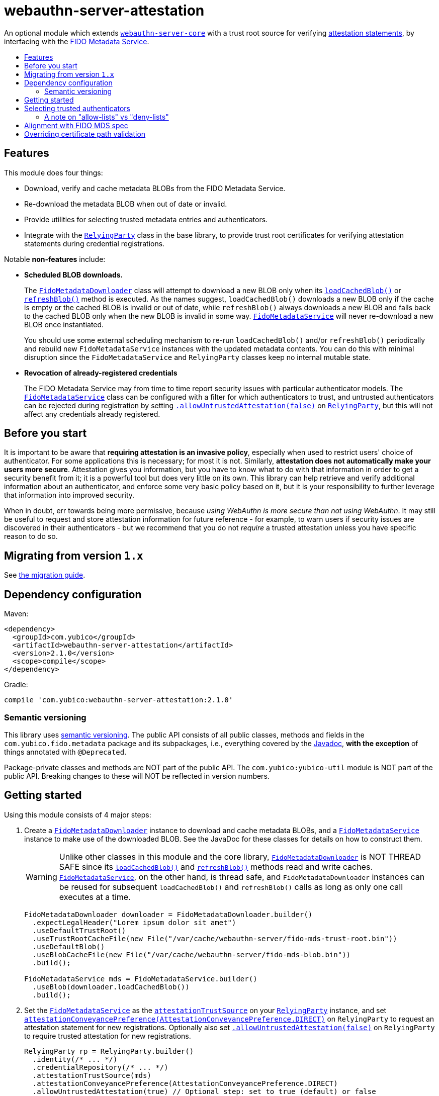 = webauthn-server-attestation
:toc:
:toc-placement: macro
:toc-title:

An optional module which extends link:../[`webauthn-server-core`]
with a trust root source for verifying
https://www.w3.org/TR/2021/REC-webauthn-2-20210408/#sctn-attestation[attestation statements],
by interfacing with the https://fidoalliance.org/metadata/[FIDO Metadata Service].


toc::[]

== Features

This module does four things:

- Download, verify and cache metadata BLOBs from the FIDO Metadata Service.
- Re-download the metadata BLOB when out of date or invalid.
- Provide utilities for selecting trusted metadata entries and authenticators.
- Integrate with the
  link:https://developers.yubico.com/java-webauthn-server/JavaDoc/webauthn-server-core/2.1.0/com/yubico/webauthn/RelyingParty.html[`RelyingParty`]
  class in the base library, to provide trust root certificates
  for verifying attestation statements during credential registrations.

Notable *non-features* include:

- *Scheduled BLOB downloads.*
+
The
link:https://developers.yubico.com/java-webauthn-server/JavaDoc/webauthn-server-attestation/2.1.0/com/yubico/fido/metadata/FidoMetadataDownloader.html[`FidoMetadataDownloader`]
class will attempt to download a new BLOB only when its
link:https://developers.yubico.com/java-webauthn-server/JavaDoc/webauthn-server-attestation/2.1.0/com/yubico/fido/metadata/FidoMetadataDownloader.html#loadCachedBlob()[`loadCachedBlob()`]
or
link:https://developers.yubico.com/java-webauthn-server/JavaDoc/webauthn-server-attestation/2.1.0/com/yubico/fido/metadata/FidoMetadataDownloader.html#refreshBlob()[`refreshBlob()`]
method is executed.
As the names suggest,
`loadCachedBlob()` downloads a new BLOB only if the cache is empty
or the cached BLOB is invalid or out of date,
while `refreshBlob()` always downloads a new BLOB and falls back
to the cached BLOB only when the new BLOB is invalid in some way.
link:https://developers.yubico.com/java-webauthn-server/JavaDoc/webauthn-server-attestation/2.1.0/com/yubico/fido/metadata/FidoMetadataService.html[`FidoMetadataService`]
will never re-download a new BLOB once instantiated.
+
You should use some external scheduling mechanism to re-run `loadCachedBlob()`
and/or `refreshBlob()` periodically
and rebuild new `FidoMetadataService` instances with the updated metadata contents.
You can do this with minimal disruption since the `FidoMetadataService` and `RelyingParty`
classes keep no internal mutable state.

- *Revocation of already-registered credentials*
+
The FIDO Metadata Service may from time to time report security issues with particular authenticator models.
The
link:https://developers.yubico.com/java-webauthn-server/JavaDoc/webauthn-server-attestation/2.1.0/com/yubico/fido/metadata/FidoMetadataService.html[`FidoMetadataService`]
class can be configured with a filter for which authenticators to trust,
and untrusted authenticators can be rejected during registration by setting
link:https://developers.yubico.com/java-webauthn-server/JavaDoc/webauthn-server-core/2.1.0/com/yubico/webauthn/RelyingParty.RelyingPartyBuilder.html#allowUntrustedAttestation(boolean)[`.allowUntrustedAttestation(false)`]
on
link:https://developers.yubico.com/java-webauthn-server/JavaDoc/webauthn-server-core/2.1.0/com/yubico/webauthn/RelyingParty.html[`RelyingParty`],
but this will not affect any credentials already registered.


== Before you start

It is important to be aware that *requiring attestation is an invasive policy*,
especially when used to restrict users' choice of authenticator.
For some applications this is necessary; for most it is not.
Similarly, *attestation does not automatically make your users more secure*.
Attestation gives you information, but you have to know what to do with that information
in order to get a security benefit from it; it is a powerful tool but does very little on its own.
This library can help retrieve and verify additional information about an authenticator,
and enforce some very basic policy based on it,
but it is your responsibility to further leverage that information into improved security.

When in doubt, err towards being more permissive, because _using WebAuthn is more secure than not using WebAuthn_.
It may still be useful to request and store attestation information for future reference -
for example, to warn users if security issues are discovered in their authenticators -
but we recommend that you do not _require_ a trusted attestation unless you have specific reason to do so.


== Migrating from version `1.x`

See link:doc/Migrating_from_v1.adoc[the migration guide].


== Dependency configuration

Maven:

----------
<dependency>
  <groupId>com.yubico</groupId>
  <artifactId>webauthn-server-attestation</artifactId>
  <version>2.1.0</version>
  <scope>compile</scope>
</dependency>
----------

Gradle:

----------
compile 'com.yubico:webauthn-server-attestation:2.1.0'
----------


=== Semantic versioning

This library uses link:https://semver.org/[semantic versioning].
The public API consists of all public classes, methods and fields in the `com.yubico.fido.metadata` package and its subpackages,
i.e., everything covered by the
link:https://developers.yubico.com/java-webauthn-server/JavaDoc/webauthn-server-attestation/2.1.0/com/yubico/fido/metadata/package-summary.html[Javadoc],
*with the exception* of things annotated with `@Deprecated`.

Package-private classes and methods are NOT part of the public API.
The `com.yubico:yubico-util` module is NOT part of the public API.
Breaking changes to these will NOT be reflected in version numbers.


== Getting started

Using this module consists of 4 major steps:

 1. Create a
    link:https://developers.yubico.com/java-webauthn-server/JavaDoc/webauthn-server-attestation/2.1.0/com/yubico/fido/metadata/FidoMetadataDownloader.html[`FidoMetadataDownloader`]
    instance to download and cache metadata BLOBs,
    and a
    link:https://developers.yubico.com/java-webauthn-server/JavaDoc/webauthn-server-attestation/2.1.0/com/yubico/fido/metadata/FidoMetadataService.html[`FidoMetadataService`]
    instance to make use of the downloaded BLOB.
    See the JavaDoc for these classes for details on how to construct them.
+
[WARNING]
=====
Unlike other classes in this module and the core library,
link:https://developers.yubico.com/java-webauthn-server/JavaDoc/webauthn-server-attestation/2.1.0/com/yubico/fido/metadata/FidoMetadataDownloader.html[`FidoMetadataDownloader`]
is NOT THREAD SAFE since its
link:https://developers.yubico.com/java-webauthn-server/JavaDoc/webauthn-server-attestation/2.1.0/com/yubico/fido/metadata/FidoMetadataDownloader.html#loadCachedBlob()[`loadCachedBlob()`]
and
link:https://developers.yubico.com/java-webauthn-server/JavaDoc/webauthn-server-attestation/2.1.0/com/yubico/fido/metadata/FidoMetadataDownloader.html#refreshBlob()[`refreshBlob()`]
methods read and write caches.
link:https://developers.yubico.com/java-webauthn-server/JavaDoc/webauthn-server-attestation/2.1.0/com/yubico/fido/metadata/FidoMetadataService.html[`FidoMetadataService`],
on the other hand, is thread safe,
and `FidoMetadataDownloader` instances can be reused
for subsequent `loadCachedBlob()` and `refreshBlob()` calls
as long as only one call executes at a time.
=====
+
[source,java]
----------
FidoMetadataDownloader downloader = FidoMetadataDownloader.builder()
  .expectLegalHeader("Lorem ipsum dolor sit amet")
  .useDefaultTrustRoot()
  .useTrustRootCacheFile(new File("/var/cache/webauthn-server/fido-mds-trust-root.bin"))
  .useDefaultBlob()
  .useBlobCacheFile(new File("/var/cache/webauthn-server/fido-mds-blob.bin"))
  .build();

FidoMetadataService mds = FidoMetadataService.builder()
  .useBlob(downloader.loadCachedBlob())
  .build();
----------

 2. Set the
    link:https://developers.yubico.com/java-webauthn-server/JavaDoc/webauthn-server-attestation/2.1.0/com/yubico/fido/metadata/FidoMetadataService.html[`FidoMetadataService`]
    as the
    link:https://developers.yubico.com/java-webauthn-server/JavaDoc/webauthn-server-core/2.1.0/com/yubico/webauthn/RelyingParty.RelyingPartyBuilder.html#attestationTrustSource(com.yubico.webauthn.attestation.AttestationTrustSource)[`attestationTrustSource`]
    on your
    link:https://developers.yubico.com/java-webauthn-server/JavaDoc/webauthn-server-core/2.1.0/com/yubico/webauthn/RelyingParty.html[`RelyingParty`]
    instance,
    and set
    link:https://developers.yubico.com/java-webauthn-server/JavaDoc/webauthn-server-core/2.1.0/com/yubico/webauthn/RelyingParty.RelyingPartyBuilder.html#attestationConveyancePreference(com.yubico.webauthn.data.AttestationConveyancePreference)[`attestationConveyancePreference(AttestationConveyancePreference.DIRECT)`]
    on `RelyingParty`
    to request an attestation statement for new registrations.
    Optionally also set
    link:https://developers.yubico.com/java-webauthn-server/JavaDoc/webauthn-server-core/2.1.0/com/yubico/webauthn/RelyingParty.RelyingPartyBuilder.html#allowUntrustedAttestation(boolean)[`.allowUntrustedAttestation(false)`]
    on `RelyingParty` to require trusted attestation for new registrations.
+
[source,java]
----------
RelyingParty rp = RelyingParty.builder()
  .identity(/* ... */)
  .credentialRepository(/* ... */)
  .attestationTrustSource(mds)
  .attestationConveyancePreference(AttestationConveyancePreference.DIRECT)
  .allowUntrustedAttestation(true) // Optional step: set to true (default) or false
  .build();
----------

 3. After performing registrations, inspect the
    link:https://developers.yubico.com/java-webauthn-server/JavaDoc/webauthn-server-core/2.1.0/com/yubico/webauthn/RegistrationResult.html#isAttestationTrusted()[`isAttestationTrusted()`]
    result in
    link:https://developers.yubico.com/java-webauthn-server/JavaDoc/webauthn-server-core/2.1.0/com/yubico/webauthn/RegistrationResult.html[`RegistrationResult`]
    to determine whether the authenticator presented an attestation statement that could be verified
    by any of the trusted attestation certificates in the FIDO Metadata Service.
+
[source,java]
----------
RelyingParty rp = /* ... */;
RegistrationResult result = rp.finishRegistration(/* ... */);

if (result.isAttestationTrusted()) {
  // Do something...
} else {
  // Do something else...
}
----------

 4. If needed, use the `findEntries` methods of
    link:https://developers.yubico.com/java-webauthn-server/JavaDoc/webauthn-server-attestation/2.1.0/com/yubico/fido/metadata/FidoMetadataService.html[`FidoMetadataService`]
    to retrieve additional authenticator metadata for new registrations.
+
[source,java]
----------
RelyingParty rp = /* ... */;
RegistrationResult result = rp.finishRegistration(/* ... */);

Set<MetadataBLOBPayloadEntry> metadata = mds.findEntries(result);
----------

By default,
link:https://developers.yubico.com/java-webauthn-server/JavaDoc/webauthn-server-attestation/2.1.0/com/yubico/fido/metadata/FidoMetadataDownloader.html[`FidoMetadataDownloader`]
will probably use the SUN provider for the `PKIX` certificate path validation algorithm.
This requires the `com.sun.security.enableCRLDP` system property set to `true` in order to verify the BLOB signature.
For example, this can be done on the JVM command line using a `-Dcom.sun.security.enableCRLDP=true` option.
See the https://docs.oracle.com/javase/9/security/java-pki-programmers-guide.htm#JSSEC-GUID-EB250086-0AC1-4D60-AE2A-FC7461374746[Java PKI Programmers Guide]
for details.


== Selecting trusted authenticators

The
link:https://developers.yubico.com/java-webauthn-server/JavaDoc/webauthn-server-attestation/2.1.0/com/yubico/fido/metadata/FidoMetadataService.html[`FidoMetadataService`]
class can be configured with filters for which authenticators to trust.
When the `FidoMetadataService` is used as the
link:https://developers.yubico.com/java-webauthn-server/JavaDoc/webauthn-server-core/2.1.0/com/yubico/webauthn/RelyingParty.RelyingPartyBuilder.html#attestationTrustSource(com.yubico.webauthn.attestation.AttestationTrustSource)[`attestationTrustSource`]
in
link:https://developers.yubico.com/java-webauthn-server/JavaDoc/webauthn-server-core/2.1.0/com/yubico/webauthn/RelyingParty.html[`RelyingParty`],
this will be reflected in the
link:https://developers.yubico.com/java-webauthn-server/JavaDoc/webauthn-server-core/2.1.0/com/yubico/webauthn/RegistrationResult.html#isAttestationTrusted()[`.isAttestationTrusted()`]
result in
link:https://developers.yubico.com/java-webauthn-server/JavaDoc/webauthn-server-core/2.1.0/com/yubico/webauthn/RegistrationResult.html[`RegistrationResult`].
Any authenticators not trusted will also be rejected for new registrations
if you set
link:https://developers.yubico.com/java-webauthn-server/JavaDoc/webauthn-server-core/2.1.0/com/yubico/webauthn/RelyingParty.RelyingPartyBuilder.html#allowUntrustedAttestation(boolean)[`.allowUntrustedAttestation(false)`]
on `RelyingParty`.

The filter has two stages: a "prefilter" which selects metadata entries to include in the data source,
and a registration-time filter which decides whether to associate a metadata entry
with a particular authenticator.
The prefilter executes only once (per metadata entry):
when the `FidoMetadataService` instance is constructed.
The registration-time filter takes effect during credential registration
and in the `findEntries()` methods of `FidoMetadataService`.
The following figure illustrates where each filter appears in the data flows:

[source]
----------
  +----------+
  | FIDO MDS |
  +----------+
    |
    | Metadata BLOB
    |
+--------------------------------------------------------------------------+
|   |                                                  FidoMetadataService |
|   v                                                  =================== |
| +-----------+                                                            |
| | Prefilter |                                                            |
| +-----------+                                                            |
|   |                                                                      |
|   | Selected metadata entries                                            |
|   v                                  Matching                            |
| +-----------------------------+      metadata      +-------------------+ |
| | Search by AAGUID &          |      entries       | Registration-time | |
| | Attestation certificate key |------------------->| filter            | |
| +-----------------------------+                    +-------------------+ |
|   ^ (1)                    ^ (2)                     | (1)       (2) |   |
|   | (internal)             | findEntries()           |               |   |
+--------------------------------------------------------------------------+
    |                        |                         |               |
    |                        `-------------------------|--.            |
    | Get trust roots                                  |  |            v
    |                                       Matched    |  |         Matched
 +-----------------------------------+    trust roots  |  |     metadata entries
 | RelyingParty.finishRegistration() |<----------------'  |
 +-----------------------------------+                    |
    ^                         |                           |
    |                         | Verify signature          |
    | PublicKeyCredential     | Validate contents         | Retrieve matching
    |                         | Evaluate trust            | metadata entries
    |                         v                           |
 +-------------+        +-----------------------------------+
 | Registering |        | RegistrationResult                |
 | user        |        | - getAaguid(): ByteArray          |
 +-------------+        | - getAttestationTrustPath(): List |
                        | - isAttestationTrusted(): boolean |
                        | - getPublicKeyCose(): ByteArray   |
                        +-----------------------------------+
----------

The default prefilter excludes any authenticator with any `REVOKED`
link:https://fidoalliance.org/specs/mds/fido-metadata-service-v3.0-ps-20210518.html#dom-metadatablobpayloadentry-statusreports[status report]
entry,
and the default registration-time filter excludes any authenticator
with a matching `ATTESTATION_KEY_COMPROMISE` status report entry.
To customize the filters, configure the
link:https://developers.yubico.com/java-webauthn-server/JavaDoc/webauthn-server-attestation/2.1.0/com/yubico/fido/metadata/FidoMetadataService.FidoMetadataServiceBuilder.html#prefilter(java.util.function.Predicate)[`.prefilter(Predicate)`]
and
link:https://developers.yubico.com/java-webauthn-server/JavaDoc/webauthn-server-attestation/2.1.0/com/yubico/fido/metadata/FidoMetadataService.FidoMetadataServiceBuilder.html#filter(java.util.function.Predicate)[`.filter(Predicate)`]
settings in
link:https://developers.yubico.com/java-webauthn-server/JavaDoc/webauthn-server-attestation/2.1.0/com/yubico/fido/metadata/FidoMetadataService.html[`FidoMetadataService`].
The filters are predicate functions;
each metadata entry will be trusted if and only if the prefilter predicate returns `true` for that entry.
Similarly during registration or metadata lookup, the authenticator will be matched with each metadata entry
only if the registration-time filter returns `true` for that pair of authenticator and metadata entry.
You can also use the
link:https://developers.yubico.com/java-webauthn-server/JavaDoc/webauthn-server-attestation/2.1.0/com/yubico/fido/metadata/FidoMetadataService.Filters.html#allOf(java.util.function.Predicate\...)[`FidoMetadataService.Filters.allOf()`]
combinator to merge several predicates into one.

[NOTE]
=====
Setting a custom filter will replace the default filter.
This is true for both the prefilter and the registration-time filter.
If you want to maintain the default filter in addition to the new behaviour,
you must include the default condition in the new filter.
For example, you can use
link:https://developers.yubico.com/java-webauthn-server/JavaDoc/webauthn-server-attestation/2.1.0/com/yubico/fido/metadata/FidoMetadataService.Filters.html#allOf(java.util.function.Predicate\...)[`FidoMetadataService.Filters.allOf()`]
to combine a predefined filter with a custom one.
The default filters are available via static functions in
link:https://developers.yubico.com/java-webauthn-server/JavaDoc/webauthn-server-attestation/2.1.0/com/yubico/fido/metadata/FidoMetadataService.Filters.html[`FidoMetadataService.Filters`].
=====


=== A note on "allow-lists" vs "deny-lists"

The filtering functionality described above essentially expresses an "allow-list" policy.
Any metadata entry that satisfies the filters is eligible as a trust root;
any attestation statement that can be verified by one of those trust roots is trusted,
and any that cannot is not trusted.
There is no complementary "deny-list" option to reject some specific authenticators
and implicitly trust everything else even with unknown trust roots.
This is because you cannot use such a deny list to enforce an attestation policy.

If unknown attestation trust roots were permitted,
then a deny list could be easily circumvented by making up an attestation that is not on the deny list.
Since it will have an unknown trust root, it would then be implicitly trusted.
This is why any enforceable attestation policy must disallow unknown trust roots.

Note that unknown and untrusted attestation is allowed by default,
but can be disallowed by explicitly configuring
link:https://developers.yubico.com/java-webauthn-server/JavaDoc/webauthn-server-core/2.1.0/com/yubico/webauthn/RelyingParty.html[`RelyingParty`]
with
link:https://developers.yubico.com/java-webauthn-server/JavaDoc/webauthn-server-core/2.1.0/com/yubico/webauthn/RelyingParty.RelyingPartyBuilder.html#allowUntrustedAttestation(boolean)[`.allowUntrustedAttestation(false)`].


== Alignment with FIDO MDS spec

The FIDO Metadata Service specification defines
link:https://fidoalliance.org/specs/mds/fido-metadata-service-v3.0-ps-20210518.html#metadata-blob-object-processing-rules[processing rules for servers].
The library implements these as closely as possible, but with some slight departures from the spec:

* Processing rules steps 1-7 are implemented as specified, by the
  link:https://developers.yubico.com/java-webauthn-server/JavaDoc/webauthn-server-attestation/2.1.0/com/yubico/fido/metadata/FidoMetadataDownloader.html[`FidoMetadataDownloader`]
  class.
  All "SHOULD" clauses are also respected, with some caveats:

 ** Step 3 states "The `nextUpdate` field of the Metadata BLOB specifies a date when the download SHOULD occur at latest".
    `FidoMetadataDownloader` does not automatically re-download the BLOB.
    Instead, each time the
    link:https://developers.yubico.com/java-webauthn-server/JavaDoc/webauthn-server-attestation/2.1.0/com/yubico/fido/metadata/FidoMetadataDownloader.html#loadCachedBlob()[`loadCachedBlob()`]
    method is executed it checks whether a new BLOB should be downloaded.
    The
    link:https://developers.yubico.com/java-webauthn-server/JavaDoc/webauthn-server-attestation/2.1.0/com/yubico/fido/metadata/FidoMetadataDownloader.html#refreshBlob()[`refreshBlob()`]
    method always attempts to download a new BLOB when executed,
    but also does not trigger re-downloads automatically.
+
Whenever a newly downloaded BLOB is valid, has a correct signature,
and has a `no` field greater than the cached BLOB (if any),
then the new BLOB replaces the cached one;
otherwise, the new BLOB is discarded and the cached one is kept
until the next execution of `.loadCachedBlob()` or `.refreshBlob()`.

* Metadata entries are not stored or cached individually, instead the BLOB is cached as a whole.
  In processing rules step 8, neither `FidoMetadataDownloader` nor
  link:https://developers.yubico.com/java-webauthn-server/JavaDoc/webauthn-server-attestation/2.1.0/com/yubico/fido/metadata/FidoMetadataService.html[`FidoMetadataService`]
  performs any comparison between versions of a metadata entry.
  Policy for ignoring metadata entries can be configured via the filter settings in `FidoMetadataService`.
  See above for details.

There are also some other requirements throughout the spec, which may not be obvious:

* The
  link:https://fidoalliance.org/specs/mds/fido-metadata-service-v3.0-ps-20210518.html#info-statuses[AuthenticatorStatus section]
  states that "The Relying party MUST reject the Metadata Statement if the `authenticatorVersion` has not increased"
  in an `UPDATE_AVAILABLE` status report.
  Thus,
  link:https://developers.yubico.com/java-webauthn-server/JavaDoc/webauthn-server-attestation/2.1.0/com/yubico/fido/metadata/FidoMetadataService.html[`FidoMetadataService`]
  silently ignores any `MetadataBLOBPayloadEntry`
  whose `metadataStatement.authenticatorVersion` is present and not greater than or equal to
  the `authenticatorVersion` in the respective status report.
  Again, no comparison is made between metadata entries from different BLOB versions.

* The
  link:https://fidoalliance.org/specs/mds/fido-metadata-service-v3.0-ps-20210518.html#info-statuses[AuthenticatorStatus section]
  states that "FIDO Servers MUST silently ignore all unknown AuthenticatorStatus values".
  Thus any unknown status values will be parsed as
  link:https://developers.yubico.com/java-webauthn-server/JavaDoc/webauthn-server-attestation/2.1.0/com/yubico/fido/metadata/AuthenticatorStatus.html#UNKNOWN[`AuthenticatorStatus.UNKNOWN`],
  and
  link:https://developers.yubico.com/java-webauthn-server/JavaDoc/webauthn-server-attestation/2.1.0/com/yubico/fido/metadata/MetadataBLOBPayloadEntry.html[`MetadataBLOBPayloadEntry`]
  will silently ignore any status report with that status.


== Overriding certificate path validation

The
link:https://developers.yubico.com/java-webauthn-server/JavaDoc/webauthn-server-attestation/2.1.0/com/yubico/fido/metadata/FidoMetadataDownloader.html[`FidoMetadataDownloader`]
class uses `CertPathValidator.getInstance("PKIX")` to retrieve a `CertPathValidator` instance.
If you need to override any aspect of certificate path validation,
such as CRL retrieval or OCSP, you may provide a custom `CertPathValidator` provider for the `"PKIX"` algorithm.
